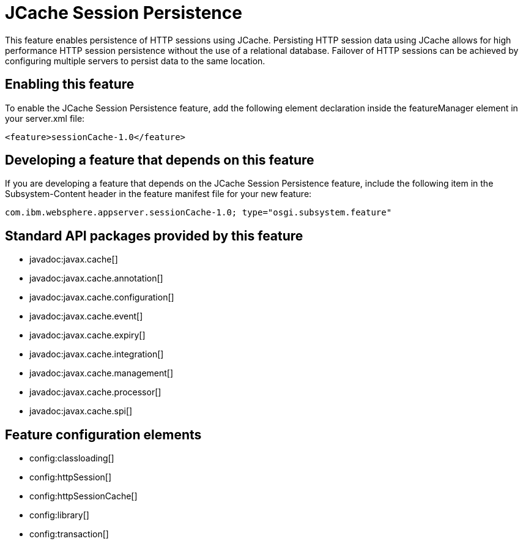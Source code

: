 = JCache Session Persistence
:stylesheet: ../feature.css
:linkcss: 
:nofooter: 

This feature enables persistence of HTTP sessions using JCache. Persisting HTTP session data using JCache allows for high performance HTTP session persistence without the use of a relational database. Failover of HTTP sessions can be achieved by configuring multiple servers to persist data to the same location.

== Enabling this feature
To enable the JCache Session Persistence feature, add the following element declaration inside the featureManager element in your server.xml file:


----
<feature>sessionCache-1.0</feature>
----

== Developing a feature that depends on this feature
If you are developing a feature that depends on the JCache Session Persistence feature, include the following item in the Subsystem-Content header in the feature manifest file for your new feature:


[source,]
----
com.ibm.websphere.appserver.sessionCache-1.0; type="osgi.subsystem.feature"
----

== Standard API packages provided by this feature
* javadoc:javax.cache[]
* javadoc:javax.cache.annotation[]
* javadoc:javax.cache.configuration[]
* javadoc:javax.cache.event[]
* javadoc:javax.cache.expiry[]
* javadoc:javax.cache.integration[]
* javadoc:javax.cache.management[]
* javadoc:javax.cache.processor[]
* javadoc:javax.cache.spi[]

== Feature configuration elements
* config:classloading[]
* config:httpSession[]
* config:httpSessionCache[]
* config:library[]
* config:transaction[]
